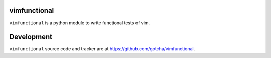 vimfunctional
=============

``vimfunctional`` is a python module to write functional tests of vim.

Development
===========

``vimfunctional`` source code and tracker are at https://github.com/gotcha/vimfunctional.
